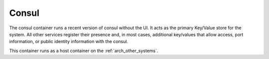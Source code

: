 .. index::
  pair: Services; Consul
  pair: Container; Consul

.. _arch_service_consul:

Consul
------

The consul container runs a recent version of consul without the UI.  It acts as the primary Key/Value
store for the system.  All other services register their presence and, in most cases, additional
key/values that allow access, port information, or public identity information with the consul.

This container runs as a host container on the :ref:`arch_other_systems`.
